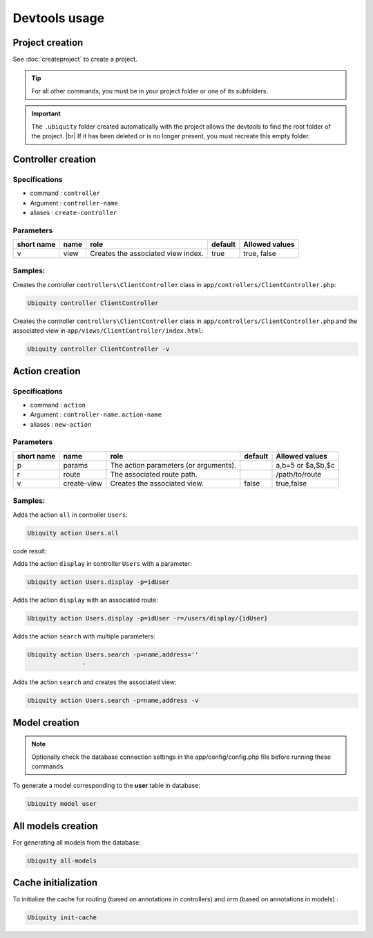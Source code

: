 Devtools usage
==============

Project creation
----------------
See :doc:`createproject` to create a project.

.. tip:: For all other commands, you must be in your project folder or one of its subfolders.

.. important:: 
   The ``.ubiquity`` folder created automatically with the project allows the devtools to find the root folder of the project. |br|
   If it has been deleted or is no longer present, you must recreate this empty folder.

Controller creation
-------------------
Specifications
++++++++++++++

- command : ``controller``
- Argument : ``controller-name``
- aliases : ``create-controller``

Parameters
++++++++++

+------------+------------+------------------------------------+-----------+-----------------------+
| short name | name       | role                               | default   | Allowed values        |
+============+============+====================================+===========+=======================+
|      v     | view       | Creates the associated view index. |   true    | true, false           |
+------------+------------+------------------------------------+-----------+-----------------------+

Samples:
+++++++
Creates the controller ``controllers\ClientController`` class in ``app/controllers/ClientController.php``:

.. code-block:: bash
   
   Ubiquity controller ClientController

Creates the controller ``controllers\ClientController`` class in ``app/controllers/ClientController.php`` and the associated view in ``app/views/ClientController/index.html``:

.. code-block:: bash
   
   Ubiquity controller ClientController -v

Action creation
---------------
Specifications
++++++++++++++

- command : ``action``
- Argument : ``controller-name.action-name``
- aliases : ``new-action``

Parameters
++++++++++

+------------+---------------+---------------------------------------+-----------+-----------------------+
| short name | name          | role                                  | default   | Allowed values        |
+============+===============+=======================================+===========+=======================+
|      p     | params        | The action parameters (or arguments). |           | a,b=5 or $a,$b,$c     |
+------------+---------------+---------------------------------------+-----------+-----------------------+
|      r     | route         | The associated route path.            |           | /path/to/route        |
+------------+---------------+---------------------------------------+-----------+-----------------------+
|      v     | create-view   | Creates the associated view.          | false     | true,false            |
+------------+---------------+---------------------------------------+-----------+-----------------------+

Samples:
+++++++
Adds the action ``all`` in controller ``Users``:

.. code-block:: bash
   
   Ubiquity action Users.all
   
code result:

.. code-block:: php
   :linenos:
   :caption: app/controllers/Users.php
   :emphasize-lines: 9-11

	namespace controllers;
	 /**
	 * Controller Users
	 **/
	class Users extends ControllerBase{
	
		public function index(){}
	
		public function all(){
			
		}
	
	}


Adds the action ``display`` in controller ``Users`` with a parameter:

.. code-block:: bash
   
   Ubiquity action Users.display -p=idUser
 
.. info::
   Les paramètres doivent respecter les règles de nommage php pour les variables. |br|
   Il est inutile de mettre le **$** devant le nom des paramètres.

Adds the action ``display`` with an associated route:

.. code-block:: bash
   
   Ubiquity action Users.display -p=idUser -r=/users/display/{idUser}

Adds the action ``search`` with multiple parameters:

.. code-block:: bash
   
   Ubiquity action Users.search -p=name,address=''
                  · 
Adds the action ``search`` and creates the associated view:

.. code-block:: bash
   
   Ubiquity action Users.search -p=name,address -v

                  
Model creation
--------------

.. note:: Optionally check the database connection settings in the app/config/config.php file before running these commands.

To generate a model corresponding to the **user** table in database:

.. code-block:: bash
   
   Ubiquity model user

All models creation
-------------------

For generating all models from the database:

.. code-block:: bash
   
   Ubiquity all-models

Cache initialization
--------------------
To initialize the cache for routing (based on annotations in controllers) and orm (based on annotations in models) :

.. code-block:: bash
   
   Ubiquity init-cache

.. |br| raw:: html

   <br />
